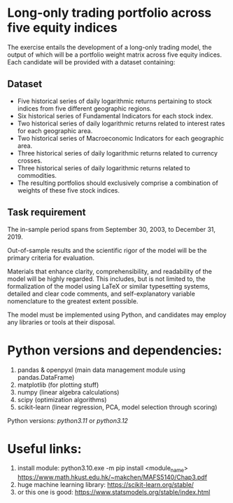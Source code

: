 * Long-only trading portfolio across five equity indices
The exercise entails the development of a long-only trading model, the output of which will be a portfolio weight matrix across five equity indices.
Each candidate will be provided with a dataset containing:

** Dataset

 - Five historical series of daily logarithmic returns pertaining to stock indices from five different geographic regions.
 - Six historical series of Fundamental Indicators for each stock index.
 - Two historical series of daily logarithmic returns related to interest rates for each geographic area.
 - Two historical series of Macroeconomic Indicators for each geographic area.
 - Three historical series of daily logarithmic returns related to currency crosses.
 - Three historical series of daily logarithmic returns related to commodities.
 - The resulting portfolios should exclusively comprise a combination of weights of these five stock indices.

** Task requirement
The in-sample period spans from September 30, 2003, to December 31, 2019.

Out-of-sample results and the scientific rigor of the model will be the primary criteria for evaluation.

Materials that enhance clarity, comprehensibility, and readability of the model will be highly regarded. This includes, but is not limited to, the formalization of the model using LaTeX or similar typesetting systems, detailed and clear code comments, and self-explanatory variable nomenclature to the greatest extent possible.
 
The model must be implemented using Python, and candidates may employ any libraries or tools at their disposal.

* Python versions and dependencies:

       1. pandas & openpyxl (main data management module using pandas.DataFrame)
       2. matplotlib (for plotting stuff)
       3. numpy (linear algebra calculations)
       4. scipy (optimization algorithms)
       5. scikit-learn (linear regression, PCA, model selection through scoring)
	  
Python versions: /python3.11/ or /python3.12/


* Useful links:

        1. install module: python3.10.exe -m pip install <module_name>
           https://www.math.hkust.edu.hk/~makchen/MAFS5140/Chap3.pdf
        2. huge machine learning library: https://scikit-learn.org/stable/
        3. or this one is good: https://www.statsmodels.org/stable/index.html

